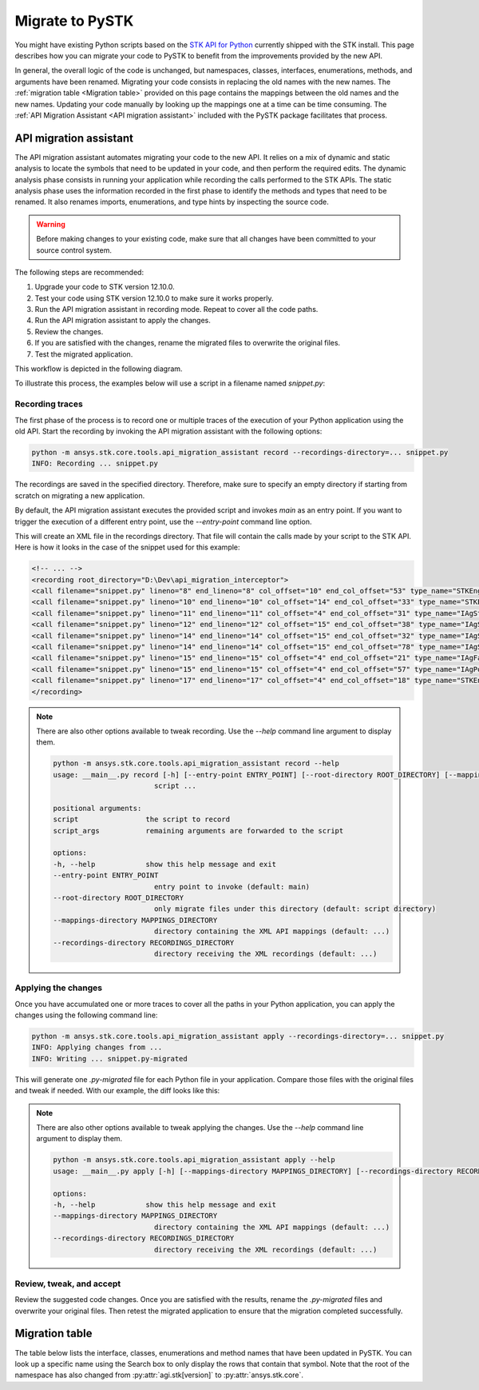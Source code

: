 Migrate to PySTK
################

You might have existing Python scripts based on the `STK API for Python <https://help.agi.com/stkdevkit/Content/python/pythonIntro.htm>`_ currently shipped with the STK install. This page describes how you can migrate your code to PySTK to benefit from the improvements provided by the new API. 

In general, the overall logic of the code is unchanged, but namespaces, classes, interfaces, enumerations, methods, and arguments have been renamed. Migrating your code consists in replacing the old names with the new names. The :ref:`migration table <Migration table>` provided on this page contains the mappings between the old names and the new names. Updating your code manually by looking up the mappings one at a time can be time consuming. The :ref:`API Migration Assistant <API migration assistant>` included with the PySTK package facilitates that process.

API migration assistant
=======================

The API migration assistant automates migrating your code to the new API. It relies on a mix of dynamic and static analysis to locate the symbols that need to be updated in your code, and then perform the required edits. The dynamic analysis phase consists in running your application while recording the calls performed to the STK APIs. The static analysis phase uses the information recorded in the first phase to identify the methods and types that need to be renamed. It also renames imports, enumerations, and type hints by inspecting the source code.

.. warning::
    Before making changes to your existing code, make sure that all changes have been committed to your source control system.

The following steps are recommended:

1. Upgrade your code to STK version 12.10.0.
2. Test your code using STK version 12.10.0 to make sure it works properly.
3. Run the API migration assistant in recording mode. Repeat to cover all the code paths.
4. Run the API migration assistant to apply the changes.
5. Review the changes.
6. If you are satisfied with the changes, rename the migrated files to overwrite the original files.
7. Test the migrated application.

This workflow is depicted in the following diagram.

.. mermaid::

    flowchart LR
        A[Start] --> B(Record trace)
        B --> C[/Are all the code paths covered?/]
        C -->|No| B
        C -->|Yes| D[Apply the changes]
        D --> E[Review *.py-migrated files]
        E --> F[Overwrite the original files]
        F --> G[Done!]

To illustrate this process, the examples below will use a script in a filename named `snippet.py`:

.. code-block:: python
    :linenos:

    import sys
    from agi.stk12.stkengine import STKEngine
    from agi.stk12.stkobjects import *
    from agi.stk12.stkutil import *


    def main():
        stk = STKEngine.StartApplication(noGraphics=True)

        stkRoot = stk.NewObjectRoot()
        stkRoot.NewScenario("test")
        scenario = stkRoot.CurrentScenario

        facility = scenario.Children.New(AgESTKObjectType.eFacility, "MyFacility")
        facility.Position.AssignGeodetic(28.62, -80.62, 0.03)

        stk.ShutDown()

    if __name__ == "__main__":
        sys.exit(main())


Recording traces
~~~~~~~~~~~~~~~~

The first phase of the process is to record one or multiple traces of the execution of your Python application using the old API. Start the recording by invoking the API migration assistant with the following options:

.. code-block:: bash

   python -m ansys.stk.core.tools.api_migration_assistant record --recordings-directory=... snippet.py
   INFO: Recording ... snippet.py

The recordings are saved in the specified directory. Therefore, make sure to specify an empty directory if starting from scratch on migrating a new application.

By default, the API migration assistant executes the provided script and invokes `main` as an entry point. If you want to trigger the execution of a different entry point, use the `--entry-point` command line option.

This will create an XML file in the recordings directory. That file will contain the calls made by your script to the STK API. Here is how it looks in the case of the snippet used for this example:

.. code-block:: XML

    <!-- ... -->
    <recording root_directory="D:\Dev\api_migration_interceptor">
    <call filename="snippet.py" lineno="8" end_lineno="8" col_offset="10" end_col_offset="53" type_name="STKEngine" member_name="StartApplication"/>
    <call filename="snippet.py" lineno="10" end_lineno="10" col_offset="14" end_col_offset="33" type_name="STKEngineApplication" member_name="NewObjectRoot"/>
    <call filename="snippet.py" lineno="11" end_lineno="11" col_offset="4" end_col_offset="31" type_name="IAgStkObjectRoot" member_name="NewScenario"/>
    <call filename="snippet.py" lineno="12" end_lineno="12" col_offset="15" end_col_offset="38" type_name="IAgStkObjectRoot" member_name="CurrentScenario"/>
    <call filename="snippet.py" lineno="14" end_lineno="14" col_offset="15" end_col_offset="32" type_name="IAgStkObject" member_name="Children"/>
    <call filename="snippet.py" lineno="14" end_lineno="14" col_offset="15" end_col_offset="78" type_name="IAgStkObjectCollection" member_name="New"/>
    <call filename="snippet.py" lineno="15" end_lineno="15" col_offset="4" end_col_offset="21" type_name="IAgFacility" member_name="Position"/>
    <call filename="snippet.py" lineno="15" end_lineno="15" col_offset="4" end_col_offset="57" type_name="IAgPosition" member_name="AssignGeodetic"/>
    <call filename="snippet.py" lineno="17" end_lineno="17" col_offset="4" end_col_offset="18" type_name="STKEngineApplication" member_name="ShutDown"/>
    </recording>

.. note::

    There are also other options available to tweak recording. Use the `--help` command line argument to display them.

    .. code-block:: bash

        python -m ansys.stk.core.tools.api_migration_assistant record --help
        usage: __main__.py record [-h] [--entry-point ENTRY_POINT] [--root-directory ROOT_DIRECTORY] [--mappings-directory MAPPINGS_DIRECTORY] [--recordings-directory RECORDINGS_DIRECTORY]
                                script ...

        positional arguments:
        script                the script to record
        script_args           remaining arguments are forwarded to the script

        options:
        -h, --help            show this help message and exit
        --entry-point ENTRY_POINT
                                entry point to invoke (default: main)
        --root-directory ROOT_DIRECTORY
                                only migrate files under this directory (default: script directory)
        --mappings-directory MAPPINGS_DIRECTORY
                                directory containing the XML API mappings (default: ...)
        --recordings-directory RECORDINGS_DIRECTORY
                                directory receiving the XML recordings (default: ...)


Applying the changes
~~~~~~~~~~~~~~~~~~~~

Once you have accumulated one or more traces to cover all the paths in your Python application, you can apply the changes using the following command line:

.. code-block:: bash

    python -m ansys.stk.core.tools.api_migration_assistant apply --recordings-directory=... snippet.py
    INFO: Applying changes from ...
    INFO: Writing ... snippet.py-migrated

This will generate one `.py-migrated` file for each Python file in your application. Compare those files with the original files and tweak if needed. With our example, the diff looks like this:

.. image:: img/migration_diff.png

.. note::
    There are also other options available to tweak applying the changes. Use the `--help` command line argument to display them.

    .. code-block:: bash

        python -m ansys.stk.core.tools.api_migration_assistant apply --help
        usage: __main__.py apply [-h] [--mappings-directory MAPPINGS_DIRECTORY] [--recordings-directory RECORDINGS_DIRECTORY]

        options:
        -h, --help            show this help message and exit
        --mappings-directory MAPPINGS_DIRECTORY
                                directory containing the XML API mappings (default: ...)
        --recordings-directory RECORDINGS_DIRECTORY
                                directory receiving the XML recordings (default: ...)

Review, tweak, and accept
~~~~~~~~~~~~~~~~~~~~~~~~~

Review the suggested code changes. Once you are satisfied with the results, rename the `.py-migrated` files and overwrite your original files. Then retest the migrated application to ensure that the migration completed successfully.
            

Migration table
===============

The table below lists the interface, classes, enumerations and method names that have been updated in PySTK. You can look up a specific name using the Search box to only display the rows that contain that symbol. Note that the root of the namespace has also changed from :py:attr:`agi.stk[version]` to :py:attr:`ansys.stk.core`.

.. raw:: html

    <table class="datatable table dataTable no-footer display" id="migration-table" role="grid" aria-describedby="DataTables_{{ module | replace('.', '_') }}_info">
      <thead>
        <tr class="row-odd" role="row">
          <th class="head sorting_asc" tabindex="0" aria-controls="migration-table" rowspan="1" colspan="1" aria-sort="ascending" aria-label="Old name activate to sort column descending" style="width: 153.312px;">
            <p>Old name</p>
          </th>
          <th class="head sorting" tabindex="0" aria-controls="migration-table" rowspan="1" colspan="1" aria-label="New name activate to sort column ascending" style="width: 153.312px;">
            <p>New name</p>
          </th>
        </tr>
      </thead>
      <tbody id="{{ module | replace('.', '_') }}_body">
        <!-- Rows will be dynamically added here. -->
      </tbody>
    </table>

    <script>
        let migrationTable;

        fetch("../_static/migration-tables/main.json")
            .then(function (response) {
                return response.json();
            })
            .then(function (data) {

                // If DataTable is already initialized, destroy it first to reset the table
                if ($.fn.dataTable.isDataTable('#migration-table')) {
                    $('#migration-table').DataTable().clear().destroy();
                }

                // Initialize the table with desired options
                migrationTable = $("#migration-table").DataTable({
                    ordering: true,
                    language: {
                        emptyTable: "Loading..."
                    },
                    scrollX: true,
                });

                // Clear previous content
                migrationTable.clear();

                function addRows(items) {
                    Object.entries(items).forEach(([oldTypeName, content]) => {

                        // Ignore private types
                        if (oldTypeName.startsWith("_")) {
                            return;
                        }

                        // Add the main row for the type
                        let rowData = [
                            `<b>${oldTypeName}</b>`,
                            `<b>${content.new_name || ''}</b>` // Corrected to handle null or undefined
                        ];
                
                        // Check if the content has members and handle it
                        if (content.members) {
                            let memberOldNames = '';
                            let memberNewNames = '';
                
                            if (Array.isArray(content.members)) {
                                // If members is an array, iterate with map
                                content.members.forEach(member => {
                                    memberOldNames += `<br>${member.oldName}<br>`;
                                    memberNewNames += `<br>${member.newName || ''}<br>`;
                                });
                            } else if (typeof content.members === 'object') {
                                // If members is an object, use Object.entries to iterate over key-value pairs
                                Object.entries(content.members).forEach(([oldName, newName]) => {
                                    memberOldNames += `<br>${oldName}<br>`;
                                    memberNewNames += `<br>${newName || ''}<br>`;
                                });
                            }
                
                            // Add the member data next to the main type row
                            rowData[0] += `<div style="padding-left: 2em;">${memberOldNames}</div>`;
                            rowData[1] += `<div style="padding-left: 2em;">${memberNewNames}</div>`;
                        }
                
                        // Add the row to the table
                        migrationTable.row.add(rowData);
                    });
                }
                addRows(data);

                // Update the display
                migrationTable.draw();

            });
    </script>
